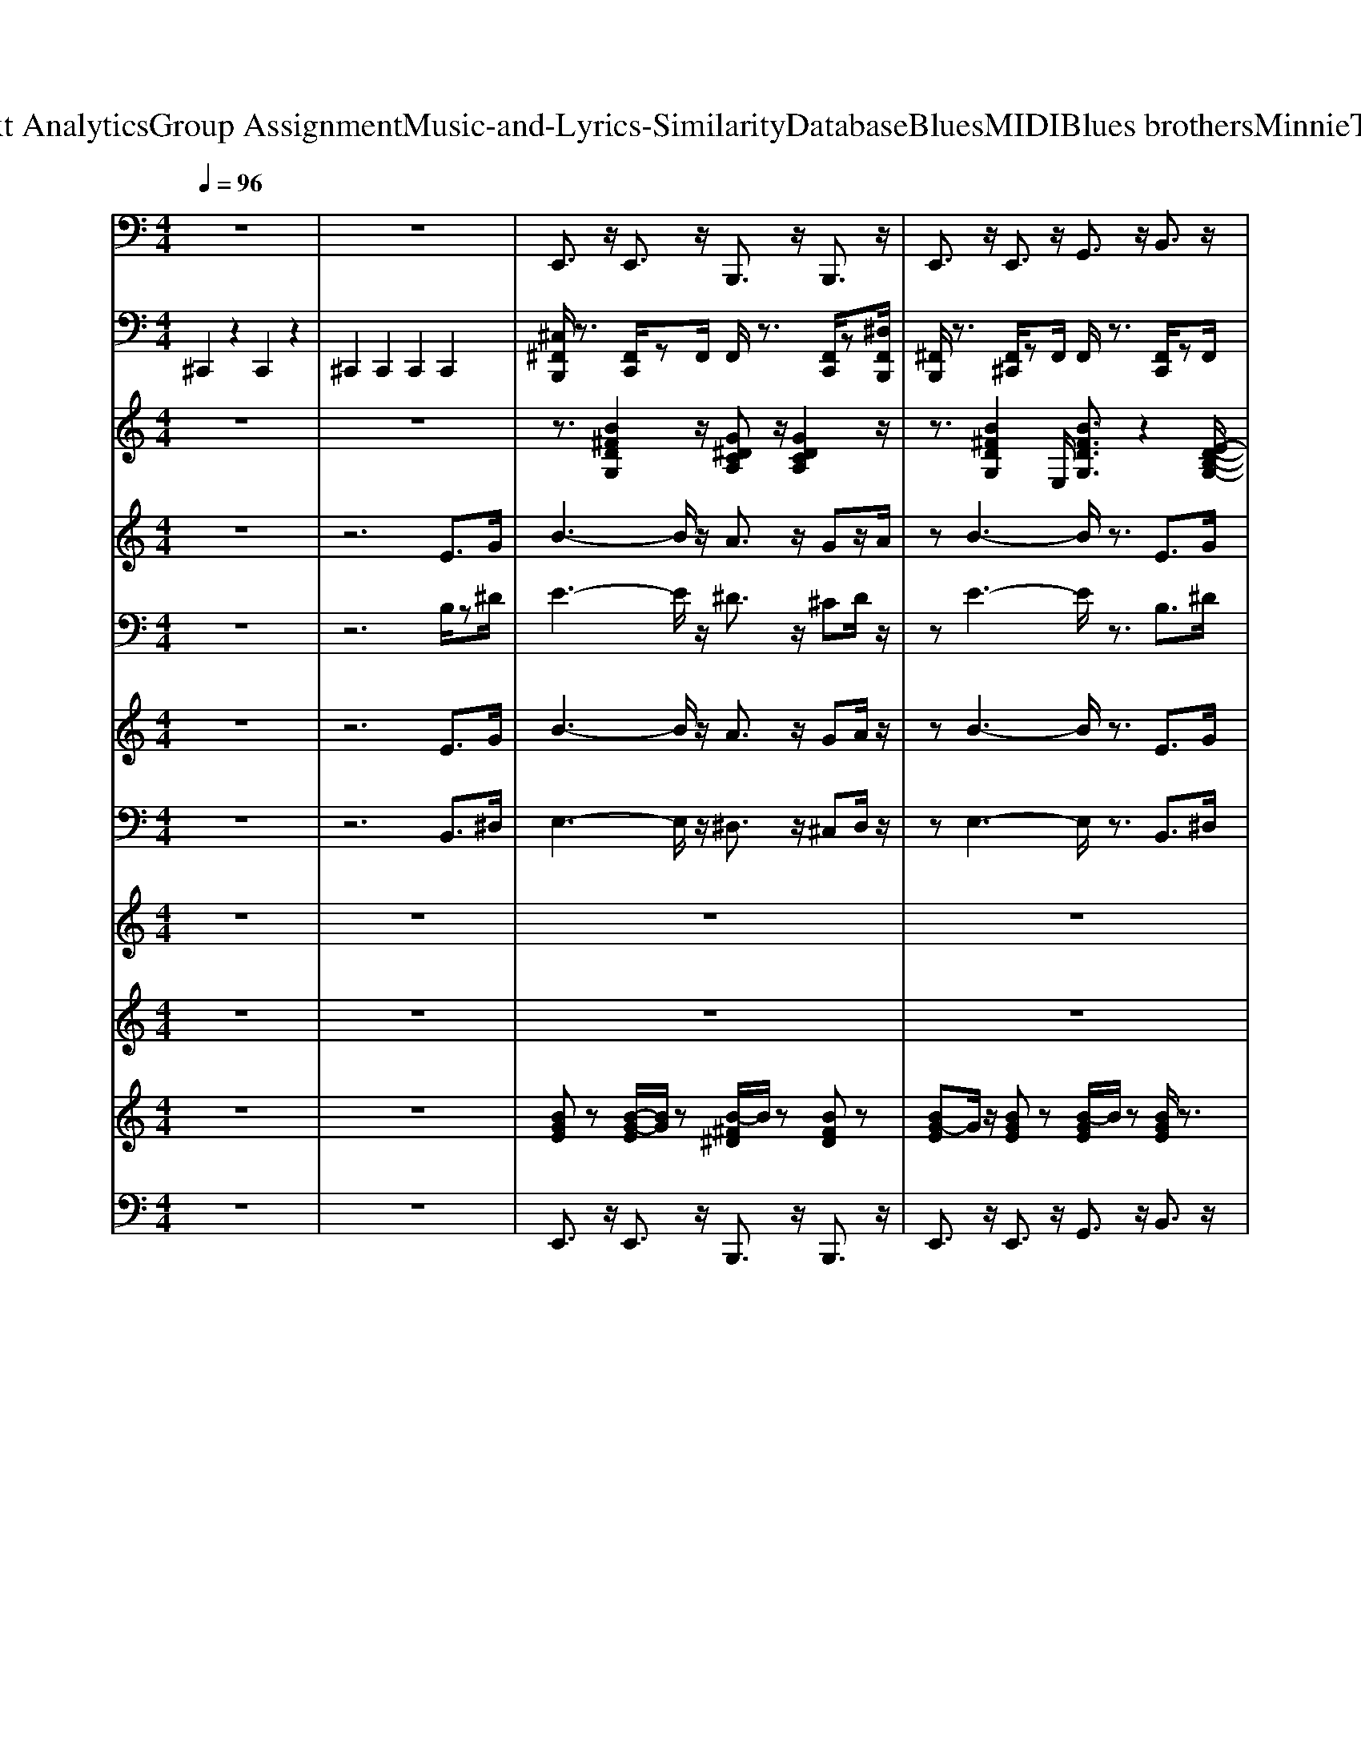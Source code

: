 X: 1
T: from D:\TCD\Text Analytics\Group Assignment\Music-and-Lyrics-Similarity\Database\Blues\MIDI\Blues brothers\MinnieTheMoocher.mid
M: 4/4
L: 1/8
Q:1/4=96
K:C % 0 sharps
V:1
%%MIDI program 32
z8| \
z8| \
E,,3/2z/2 E,,3/2z/2 B,,,3/2z/2 B,,,3/2z/2| \
E,,3/2z/2 E,,3/2z/2 G,,3/2z/2 B,,3/2z/2|
E,,3/2z/2 E,,3/2z/2 B,,,3/2z/2 B,,,3/2z/2| \
E,,3/2z/2 E,,3/2z/2 G,,3/2z/2 B,,3/2z/2| \
E,,3/2z/2 E,,3/2z/2 B,,,3/2z/2 B,,,3/2z/2| \
E,,3/2z/2 E,,3/2z/2 G,,3/2z/2 B,,3/2z/2|
E,,3/2z/2 D,,3/2z/2 C,,3/2z/2 B,,,3/2z/2| \
C,,3/2B,,,3/2z/2[E,,-B,,,,]/2 E,,2 E,,/2zD,,/2| \
E,,3/2z/2 E,,3/2z/2 G,,2 E,,>B,,,| \
C,,2 C,,>B,,,, B,,,3/2z/2 B,,,>B,,,,|
E,,3/2z/2 E,,3/2z/2 G,,3/2z/2 E,,>B,,,| \
C,,3/2z/2 C,,2 B,,,2 B,,,3/2z/2| \
E,,3/2z/2 E,,3/2z/2 G,,3/2z/2 B,,3/2z/2| \
E,,3/2z/2 E,,3/2z/2 G,,3/2z/2 B,,3/2z/2|
C,,3/2z/2 C,,3/2z/2 E,,3/2z/2 G,,3/2z/2| \
B,,,3/2z/2 B,,,2 D,,3/2z/2 D,,>B,,,| \
E,,3/2z/2 E,,3/2z/2 G,,3/2z/2 B,,3/2z/2| \
E,,3/2z/2 E,,3/2z/2 G,,3/2z/2 B,,3/2z/2|
C,,3/2z/2 C,,3/2z/2 E,,3/2z/2 G,,3/2z/2| \
B,,,3/2z/2 B,,,3/2z/2 D,,3/2z/2 ^D,,>B,,,| \
E,,3/2z/2 E,,>A,, B,,3/2z/2 D,>B,,| \
E,3/2z/2 B,,3/2z/2 G,,3/2z/2 E,,3/2z/2|
E,,3/2z/2 E,,3/2z/2 G,,3/2z/2 B,,3/2z/2| \
 (3E,D,B,, G,,3/2z/2 E,,2 D,,2| \
E,,3/2z/2 E,,3/2z/2 G,,3/2z/2 B,,3/2z/2| \
E,3/2z/2 B,,3/2z/2 G,,3/2z/2 E,,>D,,|
E,,3/2z/2 E,,>A,, B,,3/2z/2 D,>B,,| \
E,>E, B,,2 G,,3/2z/2 E,,2| \
E,,3/2z/2 E,,3/2z/2 G,,3/2z/2 B,,3/2z/2| \
E,,3/2z/2 E,,3/2z/2 G,,3/2z/2 B,,3/2z/2|
C,,3/2z/2 C,,3/2z/2 E,,3/2z/2 G,,3/2z/2| \
B,,,3/2z/2 B,,,2 ^D,,3/2z/2 D,,>B,,,| \
E,,3/2z/2 E,,3/2z/2 G,,3/2z/2 B,,3/2z/2| \
E,,3/2z/2 E,,3/2z/2 G,,3/2z/2 B,,3/2z/2|
C,,3/2z/2 C,,3/2z/2 E,,3/2z/2 G,,3/2z/2| \
B,,,3/2z/2 B,,,3/2z/2 ^D,,3/2z/2 D,,>B,,,| \
E,,3/2z/2 E,,>A,, B,,3/2z/2 D,>B,,| \
E,3/2z/2 B,,3/2z/2 G,,3/2z/2 E,,3/2z/2|
E,,3/2z/2 E,,3/2z/2 G,,3/2z/2 B,,3/2z/2| \
 (3E,D,B,, G,,3/2z/2 E,,2 D,,2| \
E,,3/2z/2 E,,3/2z/2 G,,3/2z/2 B,,3/2z/2| \
E,3/2z/2 B,,3/2z/2 G,,3/2z/2 E,,>D,,|
E,,3/2z/2 E,,>A,, B,,3/2z/2 D,>B,,| \
E,>E, B,,2 G,,3/2z/2 E,,2| \
E,,3/2z/2 E,,3/2z/2 G,,3/2z/2 B,,3/2z/2| \
E,,3/2z/2 E,,3/2z/2 G,,3/2z/2 B,,3/2z/2|
C,,3/2z/2 C,,3/2z/2 E,,3/2z/2 G,,3/2z/2| \
B,,,3/2z/2 B,,,2 ^D,,3/2z/2 D,,>B,,,| \
E,,3/2z/2 E,,3/2z/2 G,,3/2z/2 B,,3/2z/2| \
E,,3/2z/2 E,,3/2z/2 G,,3/2z/2 B,,3/2z/2|
C,,2 C,,3/2z/2 E,,3/2z/2 G,,3/2z/2| \
C,,3/2z/2 C,,3/2z/2 E,,3/2z/2 G,,3/2z/2| \
B,,,3/2z/2 B,,,3/2z/2 ^D,,3/2z/2 ^F,,3/2z/2| \
E,,3/2z/2 E,,3/2z/2 G,,3/2z/2 B,,2|
E,,3/2z/2 E,,3/2z/2 G,,3/2z/2 B,,2| \
E,,3/2z/2 E,,3/2z/2 G,,3/2z/2 B,,2| \
E,,3/2z/2 E,,3/2z/2 G,,3/2z/2 B,,2| \
E,,3/2z/2 E,,3/2z/2 G,,3/2z/2 B,,2|
E,,3/2z/2 E,,3/2z/2 G,,3/2z/2 B,,2| \
E,,3/2z/2 E,,3/2z/2 G,,3/2z/2 B,,2| \
E,,3/2z/2 E,,3/2z/2 G,,3/2z/2 B,,2| \
E,,3/2z/2 E,,3/2z/2 G,,3/2z/2 B,,2|
E,,3/2z/2 E,,3/2z/2 G,,3/2z/2 B,,2| \
E,,3/2z/2 E,,3/2z/2 G,,3/2z/2 B,,2| \
E,,3/2z/2 E,,3/2z/2 G,,3/2z/2 B,,2| \
E,,3/2z/2 E,,3/2z/2 G,,3/2z/2 B,,2|
E,,3/2z/2 G,,2 B,,3/2z/2 D,B,,/2z/2| \
E,>E, B,,3/2z/2 G,,2 E,,3/2z/2| \
E,,3/2z/2 E,,3/2z/2 G,,3/2z/2 B,,3/2z/2| \
D,3/2z/2 B,,3/2z/2 G,,3/2z/2 E,,3/2z/2|
C,,3/2z/2 C,,3/2z/2 E,,3/2z/2 G,,3/2z/2| \
B,,,3/2z/2 ^F,,2<E,,2 C,,>B,,,| \
E,,3/2z/2 E,,3/2z/2 G,,3/2z/2 B,,3/2z/2| \
D,3/2z/2 B,,3/2z/2 G,,3/2z/2 E,,3/2z/2|
C,,3/2z/2 C,,3/2z/2 E,,3/2z/2 G,,3/2z/2| \
B,,,3/2z/2 B,,,3/2z/2 E,,3/2z/2 E,,>B,,,| \
E,,3/2z/2 E,,>A,, B,,3/2z/2 D,>B,,| \
E,3/2z/2 B,,3/2z/2 G,,3/2z/2 E,,3/2z/2|
E,,3/2z/2 E,,3/2z/2 G,,3/2z/2 B,,3/2z/2| \
 (3E,D,B,, G,,3/2z/2 E,,2 D,,2| \
E,,3/2z/2 E,,3/2z/2 G,,3/2z/2 B,,3/2z/2| \
E,3/2z/2 B,,3/2z/2 G,,3/2z/2 E,,>D,,|
E,,3/2z/2 E,,>A,, B,,3/2z/2 D,>B,,| \
E,2 E,2 B,,3/2z/2 G,,2| \
E,,2 C,,2 B,,,2 B,,,2| \
E,,,6- E,,,3/2
V:2
%%MIDI channel 10
^C,,2 z2 C,,2 z2| \
^C,,2 C,,2 C,,2 C,,2| \
[^C,^F,,B,,,]/2z3/2 [F,,C,,]/2zF,,/2 F,,/2z3/2 [F,,C,,]/2z[^D,F,,B,,,]/2| \
[^F,,B,,,]/2z3/2 [F,,^C,,]/2zF,,/2 F,,/2z3/2 [F,,C,,]/2zF,,/2|
^F,,/2z3/2 [F,,^C,,]/2zF,,/2 F,,/2zF,,/2 [F,,C,,]/2z[^D,F,,]/2| \
[^F,,B,,,]/2z3/2 [F,,^C,,]/2zF,,/2 F,,/2zF,,/2 [F,,C,,]/2zF,,/2| \
^F,,/2z3/2 [F,,^C,,]/2zF,,/2 F,,/2z3/2 [F,,C,,]/2z[^D,F,,]/2| \
^F,,/2z3/2 [F,,^C,,]/2zF,,/2 F,,/2z3/2 [F,,C,,]/2zF,,/2|
^F,,/2z6z3/2| \
D,,/2z[^D,F,,]/2 ^F,,/2z=D,,/2 D,,/2z=F,,/2 ^F,,/2z=F,,/2| \
[^C,^F,,B,,,]/2z3/2 [F,,C,,]/2zF,,/2 F,,/2z3/2 [F,,C,,]/2zF,,/2| \
[^F,,B,,,]/2z3/2 [F,,^C,,]/2F,,/2z/2F,,/2 F,,/2zF,,/2 [F,,C,,]/2z^A,,/2|
[^A,,B,,,]/2z3/2 [^F,,^C,,]/2zF,,/2 A,,/2zD,,/2 [A,,B,,,]/2z3/2| \
D,,/2z[^D,F,,]/2 ^F,,/2z=D,,/2 D,,/2z=F,,/2 ^F,,/2z=F,,/2| \
[^C,^F,,B,,,]/2z3/2 [F,,C,,]/2zF,,/2 F,,/2z3/2 [F,,C,,]/2zF,,/2| \
^F,,/2zF,,/2 [F,,^C,,]/2zF,,/2 F,,/2z3/2 [F,,C,,]/2z[^D,F,,]/2|
^F,,/2z3/2 [F,,^C,,]/2zF,,/2 F,,/2z3/2 [F,,C,,]/2zF,,/2| \
[^F,,B,,,]/2z3/2 [F,,^C,,]/2z[^D,F,,]/2 F,,/2z3/2 [F,,C,,]/2zF,,/2| \
[^F,,B,,,]/2z3/2 [F,,^C,,]/2zF,,/2 F,,/2z3/2 [F,,C,,]/2zF,,/2| \
^F,,/2z3/2 [F,,^C,,]/2zF,,/2 F,,/2z3/2 [F,,C,,]/2zF,,/2|
^F,,/2zF,,/2 [F,,^C,,]/2zF,,/2 F,,/2z3/2 [F,,C,,]/2zF,,/2| \
[^D,^C,B,,,]/2z=D,,/2 [^D,^F,,]/2z[D,=D,,]/2 [^D,=D,,]/2zB,,,/2 [A,,F,,]/2zA,,/2| \
[^C,^F,,B,,,]/2z3/2 [F,,C,,]/2zF,,/2 F,,/2z3/2 [F,,C,,]/2z^A,,/2| \
[^F,,B,,,]/2z3/2 [F,,^C,,]/2zF,,/2 F,,/2z3/2 [F,,C,,]/2zF,,/2|
[^F,,B,,,]/2z3/2 [F,,^C,,]/2zF,,/2 F,,/2z3/2 [F,,C,,]/2zF,,/2| \
[^F,,B,,,]/2z3/2 [F,,^C,,]/2zF,,/2 F,,/2zF,,/2 [F,,C,,]/2z^A,,/2| \
^F,,/2z3/2 [F,,^C,,]/2zF,,/2 F,,/2z3/2 [F,,C,,]/2zF,,/2| \
[^F,,B,,,]/2z3/2 [F,,^C,,]/2zF,,/2 F,,/2zF,,/2 [F,,C,,]/2z^A,,/2|
[^F,,B,,,]/2z3/2 [F,,^C,,]/2zF,,/2 F,,/2zF,,/2 [F,,C,,]/2zF,,/2| \
D,,/2zF,,/2 ^F,,/2zD,,/2 D,,/2z=F,,/2 ^F,,/2z=F,,/2| \
[^C,^F,,B,,,]/2z3/2 [F,,C,,]/2zF,,/2 F,,/2z3/2 [F,,C,,]/2z^A,,/2| \
^F,,/2z3/2 [F,,^C,,]/2zF,,/2 F,,/2z3/2 [F,,C,,]/2z[^D,F,,]/2|
^F,,/2z3/2 [F,,^C,,]/2zF,,/2 F,,/2z3/2 [F,,C,,]/2zF,,/2| \
[^D,=D,,]/2zB,,,/2 [^D,^F,,]/2zD,/2 [D,=D,,]/2zB,,,/2 [^D,F,,]/2z=D,,/2| \
[^C,^F,,B,,,]/2z3/2 [F,,C,,]/2zF,,/2 F,,/2z3/2 [F,,C,,]/2z[F,,B,,,]/2| \
[^F,,B,,,]/2z3/2 [F,,^C,,]/2zF,,/2 F,,/2z3/2 [F,,C,,]/2zF,,/2|
^F,,/2z3/2 [F,,^C,,]/2zF,,/2 F,,/2z3/2 [F,,C,,]/2zF,,/2| \
[^D,^C,B,,,]/2z=D,,/2 [^D,^F,,]/2z[D,=D,,]/2 [^D,=D,,]/2zB,,,/2 [A,,F,,]/2zA,,/2| \
[^C,^F,,B,,,]/2z3/2 [F,,C,,]/2zF,,/2 F,,/2z3/2 [F,,C,,]/2zF,,/2| \
^F,,/2z3/2 [F,,^C,,]/2zF,,/2 F,,/2zF,,/2 [F,,C,,]/2zF,,/2|
^F,,/2z3/2 [F,,^C,,]/2zF,,/2 F,,/2z3/2 [F,,C,,]/2zF,,/2| \
[^F,,B,,,]/2z3/2 [F,,^C,,]/2zF,,/2 F,,/2z3/2 [F,,C,,]/2zF,,/2| \
[^F,,B,,,]/2zF,,/2 [F,,^C,,]/2zF,,/2 F,,/2z3/2 [F,,C,,]/2zF,,/2| \
[^F,,B,,,]/2z3/2 [F,,^C,,]/2zF,,/2 F,,/2zF,,/2 [F,,C,,]/2z^A,,/2|
^F,,/2zF,,/2 [F,,^C,,]/2zF,,/2 F,,/2z3/2 [F,,C,,]/2zF,,/2| \
D,,/2zB,,,/2 ^F,,/2zD,,/2 C,/2zC,/2 [C,F,,]/2zD,,/2| \
[^C,^F,,B,,,]/2z3/2 [F,,C,,]/2zF,,/2 F,,/2z3/2 [F,,C,,]/2z^A,,/2| \
^F,,/2z3/2 [F,,^C,,]/2zF,,/2 F,,/2zF,,/2 [F,,C,,]/2z[^D,F,,]/2|
[^F,,B,,,]/2z3/2 [F,,^C,,]/2zF,,/2 F,,/2z3/2 [F,,C,,]/2zF,,/2| \
[^F,,B,,,]/2z3/2 [F,,^C,,]/2z[^D,F,,]/2 F,,/2z3/2 [F,,C,,]/2zF,,/2| \
[^F,,B,,,]/2z3/2 [F,,^C,,]/2zF,,/2 F,,/2z3/2 [F,,C,,]/2z[F,,B,,,]/2| \
[^F,,B,,,]/2z3/2 [F,,^C,,]/2zF,,/2 F,,/2z3/2 [C,F,,E,,]/2z3/2|
[^C,^F,,B,,,]/2z3/2 [F,,E,,C,,]/2zF,,/2 [F,,B,,,]/2z3/2 [F,,E,,C,,]/2z^A,,/2| \
[^F,,B,,,]/2z3/2 [F,,E,,^C,,]/2zF,,/2 [F,,B,,,]/2z3/2 [F,,E,,C,,]/2zF,,/2| \
[^F,,B,,,]/2z3/2 [F,,E,,^C,,]/2zF,,/2 [F,,B,,,]/2zF,,/2 [F,,E,,C,,]/2z[F,,B,,,]/2| \
[^D,^C,B,,,B,,,]/2z=D,,/2 [^D,^F,,E,,]/2z[D,=D,,]/2 [^D,=D,,B,,,]/2z[^D,B,,,]/2 [A,,F,,E,,]/2zA,,/2|
[^C,^F,,B,,,B,,,]/2z3/2 [F,,E,,E,,C,,]/2zF,,/2 [F,,B,,,B,,,]/2z3/2 [F,,E,,E,,C,,]/2zF,,/2| \
[^F,,B,,,B,,,]/2z3/2 [F,,E,,E,,^C,,]/2zF,,/2 [^A,,B,,,B,,,]/2z3/2 [F,,E,,E,,C,,]/2z3/2| \
[^F,,B,,,]/2z3/2 [F,,E,,^C,,]/2zF,,/2 [F,,B,,,]/2z3/2 [F,,E,,C,,]/2zF,,/2| \
[^F,,B,,,]/2z3/2 [F,,E,,^C,,]/2zF,,/2 [F,,B,,,]/2zF,,/2 [F,,E,,C,,]/2z^A,,/2|
[^F,,B,,,]/2z3/2 [F,,E,,^C,,]/2zF,,/2 [F,,B,,,]/2zF,,/2 [F,,E,,C,,]/2zF,,/2| \
[^F,,B,,,]/2z3/2 [F,,E,,^C,,]/2z^A,,/2 [F,,B,,,]/2z3/2 [F,,E,,C,,]/2z[F,,B,,,]/2| \
[^F,,B,,,]/2z3/2 [F,,E,,^C,,]/2zF,,/2 [F,,B,,,]/2z3/2 [F,,E,,C,,]/2zF,,/2| \
[^F,,B,,,]/2z3/2 [F,,E,,^C,,]/2zF,,/2 [F,,B,,,]/2z3/2 [F,,E,,C,,]/2zF,,/2|
[^F,,B,,,B,,,]/2z3/2 [F,,E,,^C,,]/2zF,,/2 [F,,B,,,]/2z3/2 [F,,E,,C,,]/2zF,,/2| \
[^F,,B,,,B,,,]/2z3/2 [F,,E,,^C,,]/2F,,/2z/2F,,/2 [F,,B,,,]/2zF,,/2 [F,,E,,C,,]/2z^A,,/2| \
[^F,,B,,,B,,,]/2z3/2 [F,,E,,^C,,]/2zF,,/2 [F,,B,,,]/2z3/2 [F,,E,,C,,]/2zF,,/2| \
D,,/2zB,,,/2 ^F,,/2zD,,/2 C,/2zC,/2 [C,F,,]/2zD,,/2|
[^C,^F,,B,,,]/2z3/2 [F,,C,,]/2zF,,/2 F,,/2z3/2 [F,,C,,]/2zF,,/2| \
[^D,^C,B,,,]/2z=D,,/2 [^D,^F,,]/2z[D,=D,,]/2 [^D,=D,,]/2zB,,,/2 [A,,F,,]/2zA,,/2| \
[^C,^F,,B,,,]/2z3/2 [F,,C,,]/2zF,,/2 F,,/2z3/2 [F,,C,,]/2z[F,,B,,,]/2| \
^F,,/2z3/2 [F,,^C,,]/2zF,,/2 F,,/2zF,,/2 [F,,C,,]/2z[^D,F,,B,,,]/2|
^F,,/2z3/2 [F,,^C,,]/2zF,,/2 F,,/2z3/2 [F,,C,,]/2zF,,/2| \
[^F,,B,,,]/2z3/2 [F,,^C,,]/2z[^D,F,,]/2 F,,/2zF,,/2 [F,,C,,]/2zF,,/2| \
[^F,,B,,,]/2z3/2 [F,,^C,,]/2zF,,/2 F,,/2zF,,/2 [F,,C,,]/2zF,,/2| \
^F,,/2z3/2 [F,,^C,,]/2zF,,/2 F,,/2z3/2 [F,,C,,]/2z[F,,B,,,]/2|
^F,,/2z3/2 [F,,^C,,]/2zF,,/2 F,,/2z3/2 [F,,C,,]/2zF,,/2| \
[^D,=D,,]/2zB,,,/2 [^D,^F,,]/2zD,/2 [D,=D,,]/2zB,,,/2 [^D,F,,]/2z=D,,/2| \
[^C,^F,,B,,,]/2z3/2 [F,,C,,]/2zF,,/2 F,,/2z3/2 [F,,C,,]/2zF,,/2| \
[^F,,B,,,]/2z3/2 [F,,^C,,]/2zF,,/2 F,,/2z3/2 [F,,C,,]/2zF,,/2|
^F,,/2z3/2 [F,,^C,,]/2z^A,,/2 F,,/2z3/2 [F,,C,,]/2zF,,/2| \
^F,,/2z3/2 [F,,^C,,]/2zF,,/2 ^A,,/2z3/2 [F,,C,,]/2z3/2| \
^F,,/2z3/2 [F,,^C,,]/2zF,,/2 F,,/2z3/2 [F,,C,,]/2zF,,/2| \
^F,,/2z3/2 [F,,^C,,]/2zF,,/2 F,,/2z3/2 [F,,C,,]/2zF,,/2|
[^F,,B,,,]/2z3/2 [F,,^C,,]/2zF,,/2 F,,/2z3/2 [F,,C,,]/2zF,,/2| \
[^D,B,,,]/2z3/2 D,/2z^F,,/2 F,,/2z3/2 [F,,=D,,]/2z^A,,/2| \
[^D,=D,,]/2zB,,,/2 [^D,^F,,=D,,]/2z^D,/2 [D,=D,,]/2zB,,,/2 [^D,F,,=D,,]/2zD,,/2| \
[^D,=D,,B,,,]/2
V:3
%%clef treble
%%MIDI program 0
z8| \
z8| \
z3/2[B^FDG,]2z/2 [G^DCA,]z/2[GDCA,]2z/2| \
z3/2[B^FDG,]2E,/2 [BFDG,]3/2z2[E-D-B,-G,-]/2|
[EDB,G,]3z2z/2[cG^DA,]2[B-E-=D-G,-]/2| \
[BEDG,]z/2[BEDG,]/2 z3/2[BEDG,]4z/2| \
[BEDG,]z/2[BEDG,]2z/2 [c-G-^D-A,-]3[cGDA,]/2[B-^F-=D-G,-]/2| \
[B^FDG,]z/2[BFDG,]/2 z3/2[BFDG,]4z/2|
[B-E-D-G,-]6 [BEDG,]3/2z/2| \
[GC^A,E,]z/2[G^DC=A,]2[BE=DG,]4z/2| \
[B-^F-D-G,-]3[BFDG,]/2z/2 [BFDG,]z/2E,/2 [BFDG,]3/2z/2| \
[dAE^A,]z/2[^c^G^D=A,]2[=c-=G-D-A,-]3[cGDA,]/2z|
[B-^F-D-G,-]3[BFDG,]/2z/2 [BFDG,]z/2E,/2 [BFDG,]3/2z/2| \
[GD^A,E,]z/2[B^F^D=A,]2[c-F-D-A,-]3[cFDA,]/2z| \
[B-G-E-D-E,-E,,-]2 [BGEDE,E,,]/2z[B-G-G-E-E-D-D-B,-E,-E,-]2[B-G-GE-ED-DB,E,-E,]/2 [BG-E-D-E,-][GEDE,]/2z/2| \
[B-G-E-D-E,-E,,]2 [BGEDE,]/2z[G-E-D-B,-E,-]2[GEDB,E,]/2 [BGE-D-G,-B,,]/2[EDG,]/2z/2[^A-G-E-C-C,-]/2|
[^A-G-E-C-C,-]4 [AGECC,]3/2z2z/2| \
[A-^F-^D-B,-B,,-]2 [AFDB,-B,,-]/2[B,B,,]/2z/2[GE=DB,E,-E,,-]4[E,E,,]/2| \
[B-G-E-D-E,-E,,-]2 [BGEDE,E,,]/2z[B-G-G-E-E-D-D-B,-E,-E,-]2[B-G-GE-ED-DB,E,-E,]/2 [BG-E-D-E,-][GEDE,]/2z/2| \
[B-G-E-D-E,-E,,]2 [BGEDE,]/2z[G-E-D-B,-E,-]2[GEDB,E,]/2 [BGE-D-G,-B,,]/2[EDG,]/2z/2[^A-G-E-C-C,-]/2|
[^A-G-E-C-C,-]4 [AGECC,]3/2z2z/2| \
[A-^F-^D-B,-B,,-]2 [AFDB,-B,,-]/2[B,B,,]/2z/2[GE=DB,E,-E,,-]4[E,E,,]/2| \
[G-E-D-B,-E,-E,,-]3[G-E-D-B,E,-E,,-]/2[GEDE,E,,]/2 [dB-GE-]3/2[BE]/2 [dB-GE-]3/2[BE]/2| \
[B-G-E-D-E,-E,,-]2 [BGEDE,E,,]/2z[d-B-G-E-]4[dBGE]/2|
[G-E-D-B,-E,-E,,-]3[G-E-D-B,E,-E,,-]/2[GEDE,E,,]/2 [eB]4| \
[B-G-E-D-E,-E,,-]2 [BGEDE,E,,]/2z[d-B-G-E-]2[dBGE]/2 [dA]/2B/2z/2G/2| \
[G-E-D-B,-E,-E,,-]3[G-E-D-B,E,-E,,-]/2[GEDE,E,,]/2 [dB-GE-]3/2[BE]/2 [dB-GE-]3/2[BE]/2| \
[B-G-E-D-E,-E,,-]2 [BGEDE,E,,]/2z[d-B-G-E-]4[dBGE]/2|
[G-E-D-B,-E,-E,,-]3[G-E-D-B,E,-E,,-]/2[GEDE,E,,]/2 [eB]4| \
[E-D-E,-E,,-]/2[E-D-B,-E,-E,,-]3[E-D-B,-E,-E,,]/2 [E-D-B,-E,-]3[E-DB,-E,]/2[EB,]/2| \
[B-G-E-D-E,-E,,-]2 [BGEDE,E,,]/2z/2[B-G-G-E-E-D-D-B,-E,-E,-]2[B-G-GE-ED-DB,E,-E,]/2[BG-E-D-E,-][GEDE,]/2z| \
[B-G-E-D-E,-E,,]2 [BGEDE,]/2z/2[G-E-D-B,-E,-]2[GEDB,E,]/2z/2 [BGE-D-G,-B,,]/2[EDG,]/2[G-C-C,-]/2[^A-G-E-C-C,-]/2|
[^A-G-E-C-C,-]4 [A-GE-CC,][AE]/2z2z/2| \
[A-^F-^D-B,-B,,-]2 [AFDB,-B,,-]/2[B,B,,]/2E,,/2-[GE=DB,E,-E,,]4E,/2| \
[B-G-E-D-E,-E,,-]2 [BGEDE,E,,]/2z/2[B-G-G-E-E-D-D-B,-E,-E,-]2[B-G-GE-ED-DB,E,-E,]/2[BG-E-D-E,-][GEDE,]/2z| \
[B-G-E-D-E,-E,,]2 [BGEDE,]/2z/2[G-E-D-B,-E,-]2[GEDB,E,]/2z/2 [BGE-D-G,-B,,]/2[EDG,]/2[G-C-C,-]/2[^A-G-E-C-C,-]/2|
[^A-G-E-C-C,-]4 [A-GE-CC,][AE]/2z2z/2| \
[A-^F-^D-B,-B,,-]2 [AFDB,-B,,-]/2[B,B,,]/2E,,/2-[GE=DB,E,-E,,]4E,/2| \
[G-E-D-B,-E,-E,,-]3[G-E-D-B,E,-E,,-]/2[GEDE,E,,]/2 [dB-GE-]3/2[BE]/2 [dB-GE-]3/2[BE]/2| \
[B-G-E-D-E,-E,,-]2 [BGEDE,E,,]/2z[d-B-G-E-]4[dBGE]/2|
[G-E-D-B,-E,-E,,-]3[G-E-D-B,E,-E,,-]/2[GEDE,E,,]/2 [eB]4| \
[B-G-E-D-E,-E,,-]2 [BGEDE,E,,]/2z[d-B-G-E-]2[dBGE]/2 [dA]/2B/2z/2G/2| \
[G-E-D-B,-E,-E,,-]3[G-E-D-B,E,-E,,-]/2[GEDE,E,,]/2 [dB-GE-]3/2[BE]/2 [dB-GE-]3/2[BE]/2| \
[B-G-E-D-E,-E,,-]2 [BGEDE,E,,]/2z[d-B-G-E-]4[dBGE]/2|
[G-E-D-B,-E,-E,,-]3[G-E-D-B,E,-E,,-]/2[GEDE,E,,]/2 [eB]4| \
[E-D-E,-E,,-]/2[E-D-B,-E,-E,,-]3[E-D-B,-E,-E,,]/2 [E-D-B,-E,-]3[E-DB,-E,]/2[EB,]/2| \
[B-G-E-D-E,-E,,-]2 [BGEDE,E,,]/2z/2[B-G-G-E-E-D-D-B,-E,-E,-]2[B-G-GE-ED-DB,E,-E,]/2[BG-E-D-E,-][GEDE,]/2z| \
[B-G-E-D-E,-E,,]2 [BGEDE,]/2z/2[G-E-D-B,-E,-]2[GEDB,E,]/2z/2 [BGE-D-G,-B,,]/2[EDG,]/2[G-C-C,-]/2[^A-G-E-C-C,-]/2|
[^A-G-E-C-C,-]4 [A-GE-CC,][AE]/2z2z/2| \
[A-^F-^D-B,-B,,-]2 [AFDB,-B,,-]/2[B,B,,]/2E,,/2-[GE=DB,E,-E,,]4E,/2| \
[B-G-E-D-E,-E,,-]2 [BGEDE,E,,]/2z/2[B-G-G-E-E-D-D-B,-E,-E,-]2[B-G-GE-ED-DB,E,-E,]/2[BG-E-D-E,-][GEDE,]/2z| \
[B-G-E-D-E,-E,,]2 [BGEDE,]/2z/2[G-E-D-B,-E,-]2[GEDB,E,]/2z/2 [BGE-D-G,-B,,]/2[EDG,]/2z|
[^A-AG-GE-EC-CC,]6 [A-GE-C-]/2[AEC-]/2C/2z/2| \
[c-^A-G-E-]6 [cAGE]3/2z/2| \
[B-A-^F-^D-B,,-]6 [BAFDB,,]3/2z/2| \
[B-G-E-D-E,-E,,-]6 [BGEDE,E,,]/2z3/2|
z3/2D2z/2 [EDB,G,]2 z2| \
[EDB,G,]3z/2[EDB,G,]/2 z3/2 (3G,B,DE/2| \
z2 [B^FDG,]z [BFDG,]z/2[BFDG,]/2 z3/2[B-F-D-G,-]/2| \
[B^FDG,]4 [BFDG,]z/2E,/2 [BFDG,]3/2z/2|
z2 [BEDG,]z [BEDG,]z/2[BEDG,]/2 z3/2[B-E-D-G,-]/2| \
[BEDG,]4 [BEDG,]z/2E,/2 [BEDG,]3/2z/2| \
[B^FDG,]z/2[BFDG,]/2 z3/2[BFDG,]4z/2| \
z3/2[B^FDG,]3/2z [B-F-D-G,-]2 [BFDG,]/2z3/2|
z2 [^FDB,G,]z [FDB,G,]z/2[FDB,G,]/2 z3/2[F-D-B,-G,-]/2| \
[^FDB,G,]4 [FDB,G,]z/2E,/2 [FDB,G,]3/2z/2| \
[B^FDG,]z/2[BFDG,]/2 z3/2[BFDG,]4z/2| \
z3/2[B^FDG,]3/2z [B-F-D-G,-]2 [BFDG,]/2z3/2|
[B-^F-D-G,-]6 [BFDG,]/2z3/2| \
z3/2[BEG,]2E,/2 [BEG,]3/2z2z/2| \
[B-G-E-D-E,-E,,-]2 [BGEDE,E,,]/2z/2[B-G-G-E-E-D-D-B,-E,-E,-]2[B-G-GE-ED-DB,E,-E,]/2[BG-E-D-E,-][GEDE,]/2z| \
[B-G-E-D-E,-E,,]2 [BGEDE,]/2z/2[G-E-D-B,-E,-]2[GEDB,E,]/2z/2 [BGE-D-G,-B,,]/2[EDG,]/2[G-C-C,-]/2[^A-G-E-C-C,-]/2|
[^A-G-E-C-C,-]4 [A-GE-CC,][AE]/2z2z/2| \
[A-^F-^D-B,-B,,-]2 [AFDB,-B,,-]/2[B,B,,]/2E,,/2-[GE=DB,E,-E,,]4E,/2| \
[B-G-E-D-E,-E,,-]2 [BGEDE,E,,]/2z/2[B-G-G-E-E-D-D-B,-E,-E,-]2[B-G-GE-ED-DB,E,-E,]/2[BG-E-D-E,-][GEDE,]/2z| \
[B-G-E-D-E,-E,,]2 [BGEDE,]/2z/2[G-E-D-B,-E,-]2[GEDB,E,]/2z/2 [BGE-D-G,-B,,]/2[EDG,]/2[G-C-C,-]/2[^A-G-E-C-C,-]/2|
[^A-G-E-C-C,-]4 [A-GE-CC,][AE]/2z2z/2| \
[A-^F-^D-B,-B,,-]2 [AFDB,-B,,-]/2[B,B,,]/2E,,/2-[GE=DB,E,-E,,]4E,/2| \
[G-E-D-B,-E,-E,,-]3[G-E-D-B,E,-E,,-]/2[GEDE,E,,]/2 [dB-GE-]3/2[BE]/2 [dB-GE-]3/2[BE]/2| \
[B-G-E-D-E,-E,,-]2 [BGEDE,E,,]/2z[d-B-G-E-]4[dBGE]/2|
[G-E-D-B,-E,-E,,-]3[G-E-D-B,E,-E,,-]/2[GEDE,E,,]/2 [eB]4| \
[B-G-E-D-E,-E,,-]2 [BGEDE,E,,]/2z[d-B-G-E-]2[dBGE]/2 [dA]/2B/2z/2G/2| \
[G-E-D-B,-E,-E,,-]3[G-E-D-B,E,-E,,-]/2[GEDE,E,,]/2 [dB-GE-]3/2[BE]/2 [dB-GE-]3/2[BE]/2| \
[B-G-E-D-E,-E,,-]2 [BGEDE,E,,]/2z[d-B-G-E-]4[dBGE]/2|
[G-E-D-B,-E,-E,,-]3[G-E-D-B,E,-E,,-]/2[GEDE,E,,]/2 [eB]4| \
[B-G-E-D-]2 [BGED]/2z[geBG]2z/2 [geBG]z| \
[eBG]z [c^AGE]z [B=A^F^D]z [gdBA]z| \
[e-B-G-E-E,-E,,-]6 [e-BGEE,-E,,-]3/2[eE,E,,]/2|
V:4
%%MIDI program 56
z8| \
z6 E>G| \
B3-B/2z/2 A3/2z/2 Gz/2A/2| \
zB3- B/2z3/2 E>G|
B2<B2 A2 GE-| \
E2- E/2z3z/2 E/2zG/2| \
B3-B/2z/2 A2 GA/2z/2| \
zB2-B/2z2z/2 B>e|
g>g e>e c>c B>B| \
G^F3/2z/2E3 z2| \
z8| \
z8|
z8| \
z8| \
z8| \
z8|
z8| \
z8| \
z8| \
z8|
z8| \
z8| \
z8| \
z8|
z8| \
z8| \
z8| \
z8|
z8| \
z8| \
z8| \
z8|
z8| \
z8| \
z8| \
z8|
z8| \
z8| \
z8| \
z8|
z8| \
z8| \
z8| \
z8|
z8| \
z8| \
z8| \
z8|
z8| \
z8| \
z8| \
z8|
z8| \
z8| \
z8| \
z8|
z8| \
z8| \
z8| \
z8|
z8| \
z8| \
z8| \
z8|
z8| \
z8| \
z8| \
z8|
z8| \
z8| \
z8| \
z8|
z8| \
z8| \
z8| \
z8|
z8| \
z8| \
z8| \
z8|
z8| \
z8| \
z8| \
z8|
z8| \
z6 g3/2z/2| \
e2 c2 B2 g2|
V:5
%%clef bass
%%MIDI program 66
z8| \
z6 B,/2z^D/2| \
E3-E/2z/2 ^D3/2z/2 ^CD/2z/2| \
zE3- E/2z3/2 B,>^D|
E2<E2 ^D2 CB,-| \
B,2- B,/2z3z/2 E/2z/2G/2z/2| \
E3-E/2z/2 ^D2 ^CD/2z/2| \
zE2-E/2z2z/2 B,>E|
G>G E/2z/2E/2z/2 C/2z/2C/2z/2 B,^A,/2z/2| \
^C^D3/2z/2B,3 z2| \
E,6- E,3/2z/2| \
C,4<B,,4|
E,8| \
C,2- C,/2z/2B,,4-B,,/2z/2| \
z8| \
z8|
z8| \
z8| \
z8| \
z8|
z8| \
z8| \
z8| \
z8|
z8| \
z8| \
z8| \
z8|
z8| \
z8| \
z8| \
z8|
z8| \
z8| \
z8| \
z8|
z8| \
z8| \
z8| \
z8|
z8| \
z8| \
z8| \
z8|
z8| \
z8| \
z8| \
z8|
z8| \
z8| \
z8| \
z8|
z8| \
z8| \
z8| \
z8|
z8| \
z8| \
z8| \
z8|
z8| \
z8| \
z8| \
z8|
z8| \
z8| \
z8| \
z8|
z8| \
z8| \
z8| \
z8|
z8| \
z8| \
z8| \
z8|
z8| \
z8| \
z8| \
z8|
z8| \
z8| \
z8| \
z8|
z8| \
z6 c2| \
B2 G2 ^F2 c2| \
B8|
V:6
%%MIDI program 65
z8| \
z6 E>G| \
B3-B/2z/2 A3/2z/2 GA/2z/2| \
zB3- B/2z3/2 E>G|
B2<B2 A2 GE-| \
E2- E/2z3z/2 E/2z/2G/2z/2| \
B3-B/2z/2 A2 GA/2z/2| \
zB2-B/2z2z/2 B>e|
g>g e/2z/2e/2z/2 c/2z/2c/2z/2 BB/2z/2| \
G^F3/2z/2E3 z2| \
e8| \
c4<B4|
e8| \
c2- c/2z/2B4-B/2z/2| \
z8| \
z8|
z8| \
z8| \
z8| \
z8|
z8| \
z8| \
z8| \
z8|
z8| \
z8| \
z8| \
z8|
z8| \
z8| \
z8| \
z8|
z8| \
z8| \
z8| \
z8|
z8| \
z8| \
z8| \
z8|
z8| \
z8| \
z8| \
z8|
z8| \
z8| \
z8| \
z8|
z8| \
z8| \
z8| \
z8|
z8| \
z8| \
z8| \
z8|
z8| \
z8| \
z8| \
z8|
z8| \
z8| \
z8| \
z8|
z8| \
z8| \
z8| \
z8|
z8| \
z8| \
z8| \
z8|
z8| \
z8| \
z8| \
z8|
z8| \
z8| \
z8| \
z8|
z8| \
z8| \
z8| \
z8|
z8| \
z6 g2| \
e2 c2 B2 g2| \
e8|
V:7
%%MIDI program 57
z8| \
z6 B,,>^D,| \
E,3-E,/2z/2 ^D,3/2z/2 ^C,D,/2z/2| \
zE,3- E,/2z3/2 B,,>^D,|
E,2<E,2 ^D,2 ^C,B,,-| \
B,,2- B,,/2z3z/2 B,,/2z^D,/2| \
E,3-E,/2z/2 ^D,2 ^C,=D,/2z/2| \
zE,2-E,/2z2z/2 B,,>E,|
G,>G, E,/2z/2E,/2z/2 C,/2z/2C,/2z/2 B,,B,,/2z/2| \
^C,^D,3/2z/2E,3 z2| \
E,6- E,3/2z/2| \
C,4<B,,4|
E,8| \
C,2- C,/2z/2B,,4-B,,/2z/2| \
z8| \
z8|
z8| \
z8| \
z8| \
z8|
z8| \
z8| \
z8| \
z8|
z8| \
z8| \
z8| \
z8|
z8| \
z8| \
z8| \
z8|
z8| \
z8| \
z8| \
z8|
z8| \
z8| \
z8| \
z8|
z8| \
z8| \
z8| \
z8|
z8| \
z8| \
z8| \
z8|
z8| \
z8| \
z8| \
z8|
z8| \
z8| \
z8| \
z8|
z8| \
z8| \
z8| \
z8|
z8| \
z8| \
z8| \
z8|
z8| \
z8| \
z8| \
z8|
z8| \
z8| \
z8| \
z8|
z8| \
z8| \
z8| \
z8|
z8| \
z8| \
z8| \
z8|
z8| \
z8| \
z8| \
z8|
z8| \
z6 G2| \
E2 C2 B,3/2z/2 B,3/2z/2| \
E6- E3/2
V:8
%%MIDI program 59
z8| \
z8| \
z8| \
z8|
z8| \
z8| \
z8| \
z8|
z8| \
z8| \
B8-| \
B3/2z/2  (3^A=A^A  (3=A^A=A  (3^A=A^A|
 (3AAG A>A G2- G/2z/2B/2z/2| \
 (3AAB c/2d/2B4z| \
z8| \
z6 B^A-|
^A3-A/2z4z/2| \
z4 z/2 (3edB^A/2=A/2z/2| \
G2 z6| \
z4 zG<GG/2z/2|
E/2D/2z6z| \
z8| \
z8| \
z8|
z8| \
z8| \
z8| \
z8|
z8| \
z8| \
z8| \
z4 z/2 (3EGBd/2B/2z/2|
c/2<d/2c3- c/2z3z/2| \
z4 zz/2z/2 z/2z/2z/2z/2| \
g/2b/2z6z| \
z8|
z8| \
z4 z3/2g/2 ez| \
z8| \
z8|
z8| \
z8| \
z8| \
z8|
z8| \
z8| \
z8| \
z6 ^a/2za/2-|
^a3-a/2-a/2 z4| \
z4  (3ged  (3B^A=A| \
 (3GED E3-E/2z2z/2| \
z6 az|
z8| \
z8| \
z8| \
z8|
z8| \
z8| \
z8| \
z8|
z8| \
z8| \
z8| \
z8|
z8| \
z8| \
z8| \
z8|
z8| \
z8| \
z8| \
z6  (3GAB|
d3/2z6z/2| \
z4 z/2 (3gedB/2^A/2z/2| \
A/2>G/2z6z| \
z4 z3/2Bz/2z|
z8| \
z4 z3/2e3/2z| \
z8| \
z8|
z8| \
z8| \
z8| \
z8|
z8| \
z8| \
z8| \
zE/2G/2 z/2^A/2z/2B<e[BA]/2 A/2B/2=A/2z/2|
G/2>E/2D/2z/2 E6|
V:9
z8| \
z8| \
z8| \
z8|
z8| \
z8| \
z8| \
z8|
z8| \
z8| \
z8| \
z8|
z8| \
z8| \
z8| \
z8|
z3/2b2 (3geg (3edcA/2| \
[^A=A,,]/2z/2B/2d/2 g/2ze3-e/2z| \
z8| \
z8|
z[e'^g]3/2z/2[e'a] [e'^a]3/2[e'b]2
V:10
%%MIDI program 24
z8| \
z8| \
[BGE]z [B-G-E]/2[BG]/2z [B-^F^D]/2B/2z [BFD]z| \
[BG-E]G/2z/2 [BGE]z [B-GE]/2B/2z [BGE]/2z3/2|
[BGE-]E/2z/2 [BGE]z [B^F^D-]/2D/2z [B-FD-]/2[BD]/2z| \
[B-GE-]/2[BE]/2z [BGE]/2z3/2 [BGE]/2z3/2 [BGE]/2z3/2| \
[B-GE-]/2[BE]/2z [BGE-]/2E/2z [B^F]/2z3/2 [B-F^D]/2B/2z| \
[BGE]z [BGE]z [B-GE]/2B/2z [BGE]/2z3/2|
[B-GE]B/2z6z/2| \
[cGEC]/2z[B-^F^D]/2 B/2z[B-G-E-]3[BG-E]/2G/2z/2| \
[G-E-]/2[B-G-E]/2[BG-]/2G/2 [BG-E]G [BG-E]G [BGE]z| \
[cGEC]z [cGEC]z [B^F^D]z [BFD-]/2D/2z|
[BG-E]G/2z/2 [BG-E]/2G3/2 [BG-E]/2G/2z [BGE]/2z3/2| \
[cE-]/2E/2z [cGE]/2z3/2 [B^F^D-]/2D/2z [BFD-]/2D/2z| \
[BGD]/2z3/2 [B-G-D]/2[BG]/2z [B-G-D]/2[BG]/2z [BG-D]/2G/2z| \
[BGD]/2z3/2 [BGD]/2z[B-GD]/2 [BG]z [BG-D]/2G/2z|
[cGE]/2z3/2 [cGE]z [cG-E-]/2[GE]/2z [cG-E-]/2[GE]/2z/2z/2| \
[B^F^D]z [B-F-D]/2[BF]/2z [B-G-=D]/2[BG]/2z [BGD]/2z3/2| \
[BGE]z [B-G-E]/2[BG]/2z [BG-E]/2G3/2 [BGE]/2E/2z/2[B-GE-]/2| \
[B-BG-E-E-]/2[BGEE]/2z [BGE]z [B-G-E]/2[BG]/2E [B-GE]/2B/2z/2[G-E-]/2|
[cGEC]z [cGE-]/2E/2z [cG-E-]/2[GE]/2z [cGE-]/2E/2z/2[^F^D]/2| \
[B^F^D]z [BFD]/2z3/2 [BGE]z [BGE]/2z3/2| \
[BGE]z [BGE]z [B-G-E]/2[BG]/2z [BGE]/2z3/2| \
[BGE]z [BGE]/2z3/2 [B-G-E]/2[BG]/2z [B-G-E]/2[BG]/2z|
[BGD]z [BG-D]/2G/2z [B-G-D]/2[BG]/2z [BGD]/2z3/2| \
[B-G-D]/2[BG]/2z [BGD]/2z3/2 [B-G-D]/2[BG]/2z [B-GD]/2B/2z| \
[BGE]z [B-G-E]/2[BG]/2z [B-GE]/2B/2z [B-GE]/2B/2z| \
[B-G-E]/2[BG]/2z [BG-E]/2G/2z [BGE]/2z3/2 [BGE]/2z3/2|
[BGD]/2z3/2 [B-G-D]/2[BG]/2z [BG-D]/2G/2z [BGD]/2z3/2| \
[BGD]/2z3/2 [BGD]/2z3/2 [BGD]/2z3/2 [BG-D]/2G/2z| \
[BGD]/2z3/2 [B-G-D]/2[BG]/2z [B-G-D]/2[BG]/2z [BG-D]/2G/2z| \
[BGD]/2z3/2 [BGD]/2z[B-GD]/2 [BG]z [BG-D]/2G/2z|
[cGE]/2z3/2 [cGE]z [cG-E-]/2[GE]/2z [cG-E-]/2[GE]/2z/2z/2| \
[B^F^D]z [B-F-D]/2[BF]/2z/2[BG=D]/2 [B-G-D]/2[BG]/2z [BGD]/2z3/2| \
[BGE]z [B-G-E]/2[BG]/2z [BG-E]/2G3/2 [BGE]/2z/2E/2[B-GE-]/2| \
[B-BG-E-E-E]/2[BGEE]/2z [BGE]z [B-G-E]/2[BG]/2E [B-GE]/2B/2z/2[G-E-C]/2|
[cGEC]z [cGE-C-]/2[EC]/2z [cG-E-C]/2[GE]/2z [cGE-C-]/2[EC]/2z/2[^F^DB,]/2| \
[B^F^D]z [BFD]/2z[BGE]/2 [BGE]z [BGE]/2z/2[B-G]/2[BE]/2| \
[BGE]z [BGE]z [B-G-E]/2[BG]/2z [BGE]/2z3/2| \
[BGE]z [BGE]/2z3/2 [B-G-E]/2[BG]/2z [B-G-E]/2[BG]/2z|
[BGD]z [BG-D]/2G/2z [B-G-D]/2[BG]/2z [BGD]/2z3/2| \
[B-G-D]/2[BG]/2z [BGD]/2z3/2 [B-G-D]/2[BG]/2z [B-GD]/2B/2z| \
[BGE]z [B-G-E]/2[BG]/2z [B-GE]/2B/2z [B-GE]/2B/2z| \
[B-G-E]/2[BG]/2z [BG-E-]/2[GE-]/2E/2z/2 [BGE]/2z3/2 [BGE]/2z[B-G-D]/2|
[B-G-D]/2[BG]/2z [B-G-D]/2[BG]/2z [BG-D]/2G/2z [BGD]/2z[B-GD]/2| \
[B-GD]/2B/2z [BGD]/2z3/2 [BG]/2z3/2 [BG-D]/2G/2z| \
[BGD]/2z3/2 [B-G-D]/2[BG]/2z [B-G-D]/2[BG]/2z [BG-D]/2G/2z| \
[BGD]/2z3/2 [BGDB,E,]/2z[B-GDB,]/2 [BGB,]z [BG-DB,E,]/2G/2z/2z/2|
[cGE]/2z3/2 [cGE]z [cG-E-]/2[GE]/2z [cG-E-]/2[GE]/2z/2z/2| \
[B^F^D]z [B-F-D]/2[BF]/2z/2[BG=D]/2 [B-G-D]/2[BG]/2z [BGD]/2z3/2| \
[BGE]z [B-G-E]/2[BG]/2z [BG-E]/2G3/2 [BGE]/2z/2E/2[B-GE-]/2| \
[B-BG-E-E-E]/2[BGEE]/2z [BGE]z [B-G-E]/2[BG]/2E [B-GE]/2B/2z/2[G-E-]/2|
[BGGEE]z [BGE]/2z3/2 [B-G-E]/2[BG]/2z [B-G-E]/2[BG]/2z| \
[BGD]z [BG-D]/2G/2z [B-G-D]/2[BG]/2z [BGD]/2z3/2| \
[B-G-D]/2[BG]/2z [BGD]/2z3/2 [B-G-D]/2[BG]/2z [B-GD]/2B/2z| \
[BGE]z [B-G-E]/2[BG]/2z [B-GE]/2B/2z [B-GE]/2B/2z|
z/2[BG-][B-G]/2 B/2[BGE]z[BGE]z/2 B,/2-[B-G-DB,]/2[B-G]/2B/2| \
z/2[B-G-DB,]/2[BG]/2z/2 B/2[B-G-D]/2[BG]/2z[BG]/2z [BG]/2[B-G-D]/2[BG-]| \
G/2[B-G-D]/2[BG]/2z[BG^C]/2z3/2[B-G-D]/2[BG-]/2G/2 [BGD]/2[BG-D]/2G/2z/2| \
[B-D-]/2[BG-D]/2G3/2-[B-G-GD-]/2[BG-D]/2[B-G-]/2 [BG-GD]/2G/2z/2B/2- [B-G-]/2[BG-D]/2G/2z/2|
z/2[BG-D]/2G/2z[B-G-D]/2[BG]/2z[B-GD]/2B/2z[B-G-D]/2[BG]/2z/2| \
z/2[BG]z[B-GD]/2B/2z[BGD]/2z3/2[B-G-D]/2[BG]/2z/2| \
z/2[B-G^C]/2B/2z[B-GD]/2B/2z/2 [BG-]/2[B-GD]/2B/2z[BG-D]3/2| \
[B-GD]2 [B-G]/2[B-GD]/2B/2z[BG-^C]/2G/2z[BG]z/2|
[B-G-]/2[B-G-D]/2[BG]/2z[BG^C]/2z3/2[BG]z[B-GC]/2B/2z/2| \
z/2[B-G]/2B/2z[B-G]/2B/2z[BG^C]/2z3/2[B-G-D]/2[BG]/2z/2| \
[B-G]/2Bz[B-G-D]/2[BG]/2z[BG]/2z3/2[BGD]/2z| \
z/2[BG]/2z3/2[B-GD]/2B/2z[B-G-D]/2[BG]/2z/2 [BG-D]/2[GD]z/2|
E/2D/2z3/2[B-G-D]/2[BG]/2z[BG-D]/2G/2z[BGD]/2z/2[B-GD]/2| \
B/2-[BGD]/2z3/2[BGD]/2z3/2[BG]/2z3/2[BG-D]/2G/2z/2| \
z/2[BGD]/2z3/2[B-G-D]/2[BG]/2z[B-G-D]/2[BG]/2z[BG-D]/2G/2z/2| \
z/2[BGD]/2z3/2[BGD]/2z [B-GD]/2[BGB,]z[BG-D]/2G/2z/2|
z/2[cGE]/2z3/2[cGE]z[cG-E-]/2[GE]/2z[cG-E-]/2[GE]/2z/2| \
z/2[B^F^D]z[B-F-D]/2[BF]/2z/2 [BG=D]/2[B-G-D]/2[BG]/2z[BGD]/2z| \
z/2[BGE]z[B-G-E]/2[BG]/2z[BG-E]/2G3/2[BGE]/2z/2E/2| \
[B-GE-]/2[B-BG-E-E-E]/2[BGEE]/2z[BGE]z[B-G-E]/2[BG]/2E[B-GE]/2B/2z/2|
[G-E-C]/2[cGEC]z[cGE-]/2E/2z[cG-E-]/2[GE]/2z[cGE-]/2E/2z/2| \
[^F^D]/2[BFD]z[BFD]/2z/2z/2 [BGE]/2[BGE]z[BGE]/2z/2[B-G]/2| \
[BE]/2[BGE]z[BGE]z[B-G-E]/2[BG]/2z[BGE]/2z| \
z/2[BGE]z[BGE]/2z3/2[B-G-E]/2[BG]/2z[B-G-E]/2[BG]/2z/2|
z/2[BGD]z[BG-D]/2G/2z[B-G-D]/2[BG]/2z[BGD]/2z| \
z/2[B-G-D]/2[BG]/2z[BGD]/2z3/2[B-G-D]/2[BG]/2z[B-GD]/2B/2z/2| \
z/2[BGE]z[B-G-E]/2[BG]/2z[B-GE]/2B/2z[B-GE]/2B/2z/2| \
z/2[B-G-E]/2[BG]/2z[BG-E-]/2[GE-]/2E/2 z/2[BGE]/2z3/2[BGE]/2z|
[B-G-D]/2[B-G-DB,]/2[BG]/2z[B-G-D]/2[BG]/2z[BG-D]/2G/2z[BGD]/2z| \
[B-GD]/2[B-G-D-]2[B-GD]/2B/2z/2 [BGD]2 z/2[bed]3/2| \
z/2[gdB]3/2 z/2[ge^A]3/2 z/2[^f^d=AFB,]3/2 z/2[fdAFB,]3/2| \
z/2[e-B-G-E-B,-E,-]6[e-B-G-E-B,-E,-]3/2|
[eBGEB,E,]/2
V:11
%%MIDI program 32
z8| \
z8| \
E,,3/2z/2 E,,3/2z/2 B,,,3/2z/2 B,,,3/2z/2| \
E,,3/2z/2 E,,3/2z/2 G,,3/2z/2 B,,3/2z/2|
E,,3/2z/2 E,,3/2z/2 B,,,3/2z/2 B,,,3/2z/2| \
E,,3/2z/2 E,,3/2z/2 G,,3/2z/2 B,,3/2z/2| \
E,,3/2z/2 E,,3/2z/2 B,,,3/2z/2 B,,,3/2z/2| \
E,,3/2z/2 E,,3/2z/2 G,,3/2z/2 B,,3/2z/2|
E,,3/2z/2 D,,3/2z/2 C,,3/2z/2 B,,,3/2z/2| \
C,,3/2B,,,3/2z/2[E,,-B,,,,]/2 E,,2 E,,/2zD,,/2| \
E,,3/2z/2 E,,3/2z/2 G,,2 E,,>B,,,| \
C,,2 C,,>B,,,, B,,,3/2z/2 B,,,>B,,,,|
E,,3/2z/2 E,,3/2z/2 G,,3/2z/2 E,,>B,,,| \
C,,3/2z/2 C,,2 B,,,2 B,,,3/2z/2| \
E,,3/2z/2 E,,3/2z/2 G,,3/2z/2 B,,3/2z/2| \
E,,3/2z/2 E,,3/2z/2 G,,3/2z/2 B,,3/2z/2|
C,,3/2z/2 C,,3/2z/2 E,,3/2z/2 G,,3/2z/2| \
B,,,3/2z/2 B,,,2 D,,3/2z/2 D,,>B,,,| \
E,,3/2z/2 E,,3/2z/2 G,,3/2z/2 B,,3/2z/2| \
E,,3/2z/2 E,,3/2z/2 G,,3/2z/2 B,,3/2z/2|
C,,3/2z/2 C,,3/2z/2 E,,3/2z/2 G,,3/2z/2| \
B,,,3/2z/2 B,,,3/2z/2 D,,3/2z/2 ^D,,>B,,,| \
E,,3/2z/2 E,,>A,, B,,3/2z/2 D,>B,,| \
E,3/2z/2 B,,3/2z/2 G,,3/2z/2 E,,3/2z/2|
E,,3/2z/2 E,,3/2z/2 G,,3/2z/2 B,,3/2z/2| \
 (3E,D,B,, G,,3/2z/2 E,,2 D,,2| \
E,,3/2z/2 E,,3/2z/2 G,,3/2z/2 B,,3/2z/2| \
E,3/2z/2 B,,3/2z/2 G,,3/2z/2 E,,>D,,|
E,,3/2z/2 E,,>A,, B,,3/2z/2 D,>B,,| \
E,>E, B,,2 G,,3/2z/2 E,,2| \
E,,3/2z/2 E,,3/2z/2 G,,3/2z/2 B,,3/2z/2| \
E,,3/2z/2 E,,3/2z/2 G,,3/2z/2 B,,3/2z/2|
C,,3/2z/2 C,,3/2z/2 E,,3/2z/2 G,,3/2z/2| \
B,,,3/2z/2 B,,,2 ^D,,3/2z/2 D,,>B,,,| \
E,,3/2z/2 E,,3/2z/2 G,,3/2z/2 B,,3/2z/2| \
E,,3/2z/2 E,,3/2z/2 G,,3/2z/2 B,,3/2z/2|
C,,3/2z/2 C,,3/2z/2 E,,3/2z/2 G,,3/2z/2| \
B,,,3/2z/2 B,,,3/2z/2 ^D,,3/2z/2 D,,>B,,,| \
E,,3/2z/2 E,,>A,, B,,3/2z/2 D,>B,,| \
E,3/2z/2 B,,3/2z/2 G,,3/2z/2 E,,3/2z/2|
E,,3/2z/2 E,,3/2z/2 G,,3/2z/2 B,,3/2z/2| \
 (3E,D,B,, G,,3/2z/2 E,,2 D,,2| \
E,,3/2z/2 E,,3/2z/2 G,,3/2z/2 B,,3/2z/2| \
E,3/2z/2 B,,3/2z/2 G,,3/2z/2 E,,>D,,|
E,,3/2z/2 E,,>A,, B,,3/2z/2 D,>B,,| \
E,>E, B,,2 G,,3/2z/2 E,,2| \
E,,3/2z/2 E,,3/2z/2 G,,3/2z/2 B,,3/2z/2| \
E,,3/2z/2 E,,3/2z/2 G,,3/2z/2 B,,3/2z/2|
C,,3/2z/2 C,,3/2z/2 E,,3/2z/2 G,,3/2z/2| \
B,,,3/2z/2 B,,,2 ^D,,3/2z/2 D,,>B,,,| \
E,,3/2z/2 E,,3/2z/2 G,,3/2z/2 B,,3/2z/2| \
E,,3/2z/2 E,,3/2z/2 G,,3/2z/2 B,,3/2z/2|
C,,2 C,,3/2z/2 E,,3/2z/2 G,,3/2z/2| \
C,,3/2z/2 C,,3/2z/2 E,,3/2z/2 G,,3/2z/2| \
B,,,3/2z/2 B,,,3/2z/2 ^D,,3/2z/2 ^F,,3/2z/2| \
E,,3/2z/2 E,,3/2z/2 G,,3/2z/2 B,,2|
E,,3/2z/2 E,,3/2z/2 G,,3/2z/2 B,,2| \
E,,3/2z/2 E,,3/2z/2 G,,3/2z/2 B,,2| \
E,,3/2z/2 E,,3/2z/2 G,,3/2z/2 B,,2| \
E,,3/2z/2 E,,3/2z/2 G,,3/2z/2 B,,2|
E,,3/2z/2 E,,3/2z/2 G,,3/2z/2 B,,2| \
E,,3/2z/2 E,,3/2z/2 G,,3/2z/2 B,,2| \
E,,3/2z/2 E,,3/2z/2 G,,3/2z/2 B,,2| \
E,,3/2z/2 E,,3/2z/2 G,,3/2z/2 B,,2|
E,,3/2z/2 E,,3/2z/2 G,,3/2z/2 B,,2| \
E,,3/2z/2 E,,3/2z/2 G,,3/2z/2 B,,2| \
E,,3/2z/2 E,,3/2z/2 G,,3/2z/2 B,,2| \
E,,3/2z/2 E,,3/2z/2 G,,3/2z/2 B,,2|
E,,3/2z/2 G,,2 B,,3/2z/2 D,B,,/2z/2| \
E,>E, B,,3/2z/2 G,,2 E,,3/2z/2| \
E,,3/2z/2 E,,3/2z/2 G,,3/2z/2 B,,3/2z/2| \
D,3/2z/2 B,,3/2z/2 G,,3/2z/2 E,,3/2z/2|
C,,3/2z/2 C,,3/2z/2 E,,3/2z/2 G,,3/2z/2| \
B,,,3/2z/2 ^F,,2<E,,2 C,,>B,,,| \
E,,3/2z/2 E,,3/2z/2 G,,3/2z/2 B,,3/2z/2| \
D,3/2z/2 B,,3/2z/2 G,,3/2z/2 E,,3/2z/2|
C,,3/2z/2 C,,3/2z/2 E,,3/2z/2 G,,3/2z/2| \
B,,,3/2z/2 B,,,3/2z/2 E,,3/2z/2 E,,>B,,,| \
E,,3/2z/2 E,,>A,, B,,3/2z/2 D,>B,,| \
E,3/2z/2 B,,3/2z/2 G,,3/2z/2 E,,3/2z/2|
E,,3/2z/2 E,,3/2z/2 G,,3/2z/2 B,,3/2z/2| \
 (3E,D,B,, G,,3/2z/2 E,,2 D,,2| \
E,,3/2z/2 E,,3/2z/2 G,,3/2z/2 B,,3/2z/2| \
E,3/2z/2 B,,3/2z/2 G,,3/2z/2 E,,>D,,|
E,,3/2z/2 E,,>A,, B,,3/2z/2 D,>B,,| \
E,2 E,2 B,,3/2z/2 G,,2| \
E,,2 C,,2 B,,,2 B,,,2| \
E,,,6- E,,,3/2

